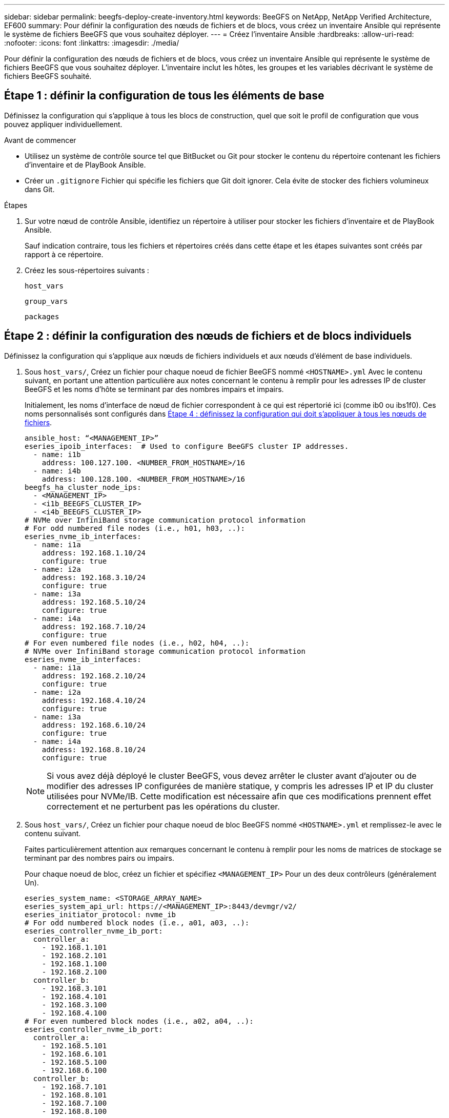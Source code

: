 ---
sidebar: sidebar 
permalink: beegfs-deploy-create-inventory.html 
keywords: BeeGFS on NetApp, NetApp Verified Architecture, EF600 
summary: Pour définir la configuration des nœuds de fichiers et de blocs, vous créez un inventaire Ansible qui représente le système de fichiers BeeGFS que vous souhaitez déployer. 
---
= Créez l'inventaire Ansible
:hardbreaks:
:allow-uri-read: 
:nofooter: 
:icons: font
:linkattrs: 
:imagesdir: ./media/


[role="lead"]
Pour définir la configuration des nœuds de fichiers et de blocs, vous créez un inventaire Ansible qui représente le système de fichiers BeeGFS que vous souhaitez déployer. L'inventaire inclut les hôtes, les groupes et les variables décrivant le système de fichiers BeeGFS souhaité.



== Étape 1 : définir la configuration de tous les éléments de base

Définissez la configuration qui s'applique à tous les blocs de construction, quel que soit le profil de configuration que vous pouvez appliquer individuellement.

.Avant de commencer
* Utilisez un système de contrôle source tel que BitBucket ou Git pour stocker le contenu du répertoire contenant les fichiers d'inventaire et de PlayBook Ansible.
* Créer un `.gitignore` Fichier qui spécifie les fichiers que Git doit ignorer. Cela évite de stocker des fichiers volumineux dans Git.


.Étapes
. Sur votre nœud de contrôle Ansible, identifiez un répertoire à utiliser pour stocker les fichiers d'inventaire et de PlayBook Ansible.
+
Sauf indication contraire, tous les fichiers et répertoires créés dans cette étape et les étapes suivantes sont créés par rapport à ce répertoire.

. Créez les sous-répertoires suivants :
+
`host_vars`

+
`group_vars`

+
`packages`





== Étape 2 : définir la configuration des nœuds de fichiers et de blocs individuels

Définissez la configuration qui s'applique aux nœuds de fichiers individuels et aux nœuds d'élément de base individuels.

. Sous `host_vars/`, Créez un fichier pour chaque noeud de fichier BeeGFS nommé `<HOSTNAME>.yml` Avec le contenu suivant, en portant une attention particulière aux notes concernant le contenu à remplir pour les adresses IP de cluster BeeGFS et les noms d'hôte se terminant par des nombres impairs et impairs.
+
Initialement, les noms d'interface de nœud de fichier correspondent à ce qui est répertorié ici (comme ib0 ou ibs1f0). Ces noms personnalisés sont configurés dans <<Étape 4 : définissez la configuration qui doit s'appliquer à tous les nœuds de fichiers>>.

+
....
ansible_host: “<MANAGEMENT_IP>”
eseries_ipoib_interfaces:  # Used to configure BeeGFS cluster IP addresses.
  - name: i1b
    address: 100.127.100. <NUMBER_FROM_HOSTNAME>/16
  - name: i4b
    address: 100.128.100. <NUMBER_FROM_HOSTNAME>/16
beegfs_ha_cluster_node_ips:
  - <MANAGEMENT_IP>
  - <i1b_BEEGFS_CLUSTER_IP>
  - <i4b_BEEGFS_CLUSTER_IP>
# NVMe over InfiniBand storage communication protocol information
# For odd numbered file nodes (i.e., h01, h03, ..):
eseries_nvme_ib_interfaces:
  - name: i1a
    address: 192.168.1.10/24
    configure: true
  - name: i2a
    address: 192.168.3.10/24
    configure: true
  - name: i3a
    address: 192.168.5.10/24
    configure: true
  - name: i4a
    address: 192.168.7.10/24
    configure: true
# For even numbered file nodes (i.e., h02, h04, ..):
# NVMe over InfiniBand storage communication protocol information
eseries_nvme_ib_interfaces:
  - name: i1a
    address: 192.168.2.10/24
    configure: true
  - name: i2a
    address: 192.168.4.10/24
    configure: true
  - name: i3a
    address: 192.168.6.10/24
    configure: true
  - name: i4a
    address: 192.168.8.10/24
    configure: true
....
+

NOTE: Si vous avez déjà déployé le cluster BeeGFS, vous devez arrêter le cluster avant d'ajouter ou de modifier des adresses IP configurées de manière statique, y compris les adresses IP et IP du cluster utilisées pour NVMe/IB. Cette modification est nécessaire afin que ces modifications prennent effet correctement et ne perturbent pas les opérations du cluster.

. Sous `host_vars/`, Créez un fichier pour chaque noeud de bloc BeeGFS nommé `<HOSTNAME>.yml` et remplissez-le avec le contenu suivant.
+
Faites particulièrement attention aux remarques concernant le contenu à remplir pour les noms de matrices de stockage se terminant par des nombres pairs ou impairs.

+
Pour chaque noeud de bloc, créez un fichier et spécifiez `<MANAGEMENT_IP>` Pour un des deux contrôleurs (généralement Un).

+
....
eseries_system_name: <STORAGE_ARRAY_NAME>
eseries_system_api_url: https://<MANAGEMENT_IP>:8443/devmgr/v2/
eseries_initiator_protocol: nvme_ib
# For odd numbered block nodes (i.e., a01, a03, ..):
eseries_controller_nvme_ib_port:
  controller_a:
    - 192.168.1.101
    - 192.168.2.101
    - 192.168.1.100
    - 192.168.2.100
  controller_b:
    - 192.168.3.101
    - 192.168.4.101
    - 192.168.3.100
    - 192.168.4.100
# For even numbered block nodes (i.e., a02, a04, ..):
eseries_controller_nvme_ib_port:
  controller_a:
    - 192.168.5.101
    - 192.168.6.101
    - 192.168.5.100
    - 192.168.6.100
  controller_b:
    - 192.168.7.101
    - 192.168.8.101
    - 192.168.7.100
    - 192.168.8.100
....




== Étape 3 : définissez une configuration à appliquer à tous les nœuds de fichiers et de blocs

Vous pouvez définir une configuration commune à un groupe d'hôtes sous `group_vars` dans un nom de fichier correspondant au groupe. Cela empêche de répéter une configuration partagée à plusieurs endroits.

.Description de la tâche
Les hôtes peuvent se trouver dans plusieurs groupes et au moment de l'exécution, Ansible choisit les variables qui s'appliquent à un hôte donné en fonction de ses règles de priorité de variable. (Pour plus d'informations sur ces règles, consultez la documentation Ansible pour https://docs.ansible.com/ansible/latest/user_guide/playbooks_variables.html["Utilisation de variables"^].)

Les affectations hôte-groupe sont définies dans le fichier d'inventaire Ansible réel, créé à la fin de cette procédure.

.Étape
Dans Ansible, vous pouvez définir n'importe quelle configuration que vous souhaitez appliquer à tous les hôtes dans un groupe appelé `All`. Créez le fichier `group_vars/all.yml` avec le contenu suivant :

....
ansible_python_interpreter: /usr/bin/python3
beegfs_ha_ntp_server_pools:  # Modify the NTP server addressess if desired.
  - "pool 0.pool.ntp.org iburst maxsources 3"
  - "pool 1.pool.ntp.org iburst maxsources 3"
....


== Étape 4 : définissez la configuration qui doit s'appliquer à tous les nœuds de fichiers

La configuration partagée pour les nœuds de fichiers est définie dans un groupe appelé `ha_cluster`. Les étapes de cette section créent la configuration qui doit être incluse dans le `group_vars/ha_cluster.yml` fichier.

.Étapes
. En haut du fichier, définissez les valeurs par défaut, y compris le mot de passe à utiliser comme `sudo` utilisateur sur les nœuds de fichiers.
+
....
### ha_cluster Ansible group inventory file.
# Place all default/common variables for BeeGFS HA cluster resources below.
### Cluster node defaults
ansible_ssh_user: root
ansible_become_password: <PASSWORD>
eseries_ipoib_default_hook_templates:
  - 99-multihoming.j2 # This is required when configuring additional static IPs (for example cluster IPs) when multiple IB ports are in the same IPoIB subnet.
# If the following options are specified, then Ansible will automatically reboot nodes when necessary for changes to take effect:
eseries_common_allow_host_reboot: true
eseries_common_reboot_test_command: "systemctl --state=active,exited | grep eseries_nvme_ib.service"
....
+

NOTE: En particulier pour les environnements de production, ne stockez pas de mots de passe en texte brut. Utilisez plutôt Ansible Vault (voir https://docs.ansible.com/ansible/latest/user_guide/vault.html["Cryptage de contenu avec Ansible Vault"^]) ou le `--ask-become-pass` option lors de l'exécution du manuel de vente. Si le `ansible_ssh_user` est déjà `root`, ensuite, vous pouvez omettre le `ansible_become_password`.

. Vous pouvez également configurer un nom pour le cluster haute disponibilité (HA) et spécifier un utilisateur pour les communications intra-cluster.
+
Si vous modifiez le schéma d'adressage IP privé, vous devez également mettre à jour le schéma par défaut `beegfs_ha_mgmtd_floating_ip`. Ceci doit correspondre à ce que vous configurez plus tard pour le groupe de ressources BeeGFS Management.

+
Spécifiez un ou plusieurs e-mails qui doivent recevoir des alertes pour les événements du cluster à l'aide de `beegfs_ha_alert_email_list`.

+
....
### Cluster information
beegfs_ha_firewall_configure: True
eseries_beegfs_ha_disable_selinux: True
eseries_selinux_state: disabled
# The following variables should be adjusted depending on the desired configuration:
beegfs_ha_cluster_name: hacluster                  # BeeGFS HA cluster name.
beegfs_ha_cluster_username: hacluster              # BeeGFS HA cluster username.
beegfs_ha_cluster_password: hapassword             # BeeGFS HA cluster username's password.
beegfs_ha_cluster_password_sha512_salt: randomSalt # BeeGFS HA cluster username's password salt.
beegfs_ha_mgmtd_floating_ip: 100.127.101.0         # BeeGFS management service IP address.
# Email Alerts Configuration
beegfs_ha_enable_alerts: True
beegfs_ha_alert_email_list: ["email@example.com"]  # E-mail recipient list for notifications when BeeGFS HA resources change or fail.  Often a distribution list for the team responsible for managing the cluster.
beegfs_ha_alert_conf_ha_group_options:
      mydomain: “example.com”
# The mydomain parameter specifies the local internet domain name. This is optional when the cluster nodes have fully qualified hostnames (i.e. host.example.com).
# Adjusting the following parameters is optional:
beegfs_ha_alert_timestamp_format: "%Y-%m-%d %H:%M:%S.%N" #%H:%M:%S.%N
beegfs_ha_alert_verbosity: 3
#  1) high-level node activity
#  3) high-level node activity + fencing action information + resources (filter on X-monitor)
#  5) high-level node activity + fencing action information + resources
....
+

NOTE: Tout en apparence redondant, `beegfs_ha_mgmtd_floating_ip` Est important lorsque vous faites évoluer le système de fichiers BeeGFS au-delà d'un seul cluster HA. Les clusters HA suivants sont déployés sans service de gestion BeeGFS et point supplémentaires sur le service de gestion fourni par le premier cluster.

. Configurer un agent d'escrime. (Pour plus de détails, voir https://access.redhat.com/documentation/en-us/red_hat_enterprise_linux/8/html/configuring_and_managing_high_availability_clusters/assembly_configuring-fencing-configuring-and-managing-high-availability-clusters["Configurer l'escrime dans un cluster Red Hat haute disponibilité"^].) Le résultat suivant montre des exemples de configuration d'agents d'escrime courants. Choisissez l'une de ces options.
+
Pour cette étape, gardez à l'esprit que :

+
** Par défaut, l'escrime est activé, mais vous devez configurer un _agent_ d'escrime.
** Le `<HOSTNAME>` spécifié dans le `pcmk_host_map` ou `pcmk_host_list` Doit correspondre au nom d'hôte dans l'inventaire Ansible.
** L'utilisation du cluster BeeGFS sans escrime n'est pas prise en charge, particulièrement en production. Cela permet de s'assurer que les services BeeGFS, y compris les dépendances de ressources comme les périphériques de bloc, basculent en raison d'un problème, il n'y a aucun risque d'accès simultané par plusieurs nœuds qui entraînent une corruption du système de fichiers ou tout autre comportement indésirable ou inattendu. Si l’escrime doit être désactivé, reportez-vous aux notes générales du guide de démarrage et de mise en place du rôle BeeGFS HA `beegfs_ha_cluster_crm_config_options["stonith-enabled"]` à faux dans `ha_cluster.yml`.
** Plusieurs dispositifs d'escrime au niveau des nœuds sont disponibles, et le rôle BeeGFS HA peut configurer n'importe quel agent d'escrime disponible dans le référentiel de package Red Hat HA. Si possible, utilisez un agent d'escrime qui fonctionne via l'alimentation sans coupure (UPS) ou l'unité de distribution de l'alimentation en rack (RPDU), Parce que certains agents d'escrime, tels que le contrôleur de gestion de la carte mère (BMC) ou d'autres dispositifs d'éclairage intégrés au serveur, peuvent ne pas répondre à la demande de clôture dans certains scénarios de panne.
+
....
### Fencing configuration:
# OPTION 1: To enable fencing using APC Power Distribution Units (PDUs):
beegfs_ha_fencing_agents:
 fence_apc:
   - ipaddr: <PDU_IP_ADDRESS>
     login: <PDU_USERNAME>
     passwd: <PDU_PASSWORD>
     pcmk_host_map: "<HOSTNAME>:<PDU_PORT>,<PDU_PORT>;<HOSTNAME>:<PDU_PORT>,<PDU_PORT>"
# OPTION 2: To enable fencing using the Redfish APIs provided by the Lenovo XCC (and other BMCs):
redfish: &redfish
  username: <BMC_USERNAME>
  password: <BMC_PASSWORD>
  ssl_insecure: 1 # If a valid SSL certificate is not available specify “1”.
beegfs_ha_fencing_agents:
  fence_redfish:
    - pcmk_host_list: <HOSTNAME>
      ip: <BMC_IP>
      <<: *redfish
    - pcmk_host_list: <HOSTNAME>
      ip: <BMC_IP>
      <<: *redfish
# For details on configuring other fencing agents see https://access.redhat.com/documentation/en-us/red_hat_enterprise_linux/8/html/configuring_and_managing_high_availability_clusters/assembly_configuring-fencing-configuring-and-managing-high-availability-clusters.
....


. Activez le réglage des performances recommandé dans le système d'exploitation Linux.
+
Si de nombreux utilisateurs trouvent les paramètres par défaut des paramètres de performance qui fonctionnent généralement bien, vous pouvez également modifier les paramètres par défaut d'une charge de travail donnée. Ainsi, ces recommandations sont incluses dans le rôle BeeGFS, mais ne sont pas activées par défaut pour s'assurer que les utilisateurs connaissent le réglage appliqué à leur système de fichiers.

+
Pour activer le réglage des performances, spécifiez :

+
....
### Performance Configuration:
beegfs_ha_enable_performance_tuning: True
....
. (Facultatif) vous pouvez régler les paramètres d'ajustement des performances dans le système d'exploitation Linux selon vos besoins.
+
Pour obtenir une liste complète des paramètres de réglage disponibles que vous pouvez régler, consultez la section Réglages de la performance par défaut du rôle BeeGFS HA dans https://github.com/netappeseries/beegfs/tree/master/roles/beegfs_ha_7_2/defaults/main.yml["E-Series site GitHub BeeGFS"^]. Les valeurs par défaut peuvent être remplacées pour tous les nœuds du cluster dans ce fichier ou dans le `host_vars` fichier pour un nœud individuel.

. Pour permettre une connectivité complète de 200 Go/HDR entre des nœuds de bloc et de fichier, utilisez le package Open Subnet Manager (OpenSM) de Mellanox Open Fabrics Enterprise distribution (MLNX_OFED). (La boîte de réception `opensm` package ne prend pas en charge la fonctionnalité de virtualisation nécessaire.) Bien que le déploiement à l'aide d'Ansible soit pris en charge, vous devez d'abord télécharger les packages souhaités vers le nœud de contrôle Ansible utilisé pour exécuter le rôle BeeGFS.
+
.. À l'aide de `curl` Ou téléchargez les packages pour la version d'OpenSM répertoriée dans la section exigences technologiques du site web de Mellanox vers le `packages/` répertoire. Par exemple :
+
....
curl -o packages/opensm-libs-5.9.0.MLNX20210617.c9f2ade-0.1.54103.x86_64.rpm https://linux.mellanox.com/public/repo/mlnx_ofed/5.4-1.0.3.0/rhel8.4/x86_64/opensm-libs-5.9.0.MLNX20210617.c9f2ade-0.1.54103.x86_64.rpm

curl -o packages/opensm-5.9.0.MLNX20210617.c9f2ade-0.1.54103.x86_64.rpm https://linux.mellanox.com/public/repo/mlnx_ofed/5.4-1.0.3.0/rhel8.4/x86_64/opensm-5.9.0.MLNX20210617.c9f2ade-0.1.54103.x86_64.rpm
....
.. Remplissez les paramètres suivants dans `group_vars/ha_cluster.yml` (réglez les colis si nécessaire) :
+
....
### OpenSM package and configuration information
eseries_ib_opensm_allow_upgrades: true
eseries_ib_opensm_skip_package_validation: true
eseries_ib_opensm_rhel_packages: []
eseries_ib_opensm_custom_packages:
  install:
    - files:
        add:
          "packages/opensm-libs-5.9.0.MLNX20210617.c9f2ade-0.1.54103.x86_64.rpm": "/tmp/"
          "packages/opensm-5.9.0.MLNX20210617.c9f2ade-0.1.54103.x86_64.rpm": "/tmp/"
    - packages:
        add:
          - /tmp/opensm-5.9.0.MLNX20210617.c9f2ade-0.1.54103.x86_64.rpm
          - /tmp/opensm-libs-5.9.0.MLNX20210617.c9f2ade-0.1.54103.x86_64.rpm
  uninstall:
    - packages:
        remove:
          - opensm
          - opensm-libs
      files:
        remove:
          - /tmp/opensm-5.9.0.MLNX20210617.c9f2ade-0.1.54103.x86_64.rpm
          - /tmp/opensm-libs-5.9.0.MLNX20210617.c9f2ade-0.1.54103.x86_64.rpm
eseries_ib_opensm_options:
  virt_enabled: "2"
....


. Configurer le `udev` Règle pour assurer un mappage cohérent des identificateurs de port InfiniBand logiques aux périphériques PCIe sous-jacents.
+
Le `udev` La règle doit être unique à la topologie PCIe de chaque plate-forme de serveur utilisée comme nœud de fichier BeeGFS.

+
Utilisez les valeurs suivantes pour les nœuds de fichiers vérifiés :

+
....
### Ensure Consistent Logical IB Port Numbering
# OPTION 1: Lenovo SR665 PCIe address-to-logical IB port mapping:
eseries_ipoib_udev_rules:
  "0000:41:00.0": i1a
  "0000:41:00.1": i1b
  "0000:01:00.0": i2a
  "0000:01:00.1": i2b
  "0000:a1:00.0": i3a
  "0000:a1:00.1": i3b
  "0000:81:00.0": i4a
  "0000:81:00.1": i4b

# Note: At this time no other x86 servers have been qualified. Configuration for future qualified file nodes will be added here.
....
. (Facultatif) mettre à jour l'algorithme de sélection de cible de métadonnées.
+
....
beegfs_ha_beegfs_meta_conf_ha_group_options:
  tuneTargetChooser: randomrobin
....
+

NOTE: Lors des tests de vérification, `randomrobin` Est généralement utilisé pour s'assurer que les fichiers de test étaient répartis de façon égale sur toutes les cibles de stockage BeeGFS pendant l'évaluation des performances (pour plus d'informations sur l'analyse comparative, consultez le site BeeGFS pour https://doc.beegfs.io/latest/advanced_topics/benchmark.html["Analyse comparative d'un système BeeGFS"^]). Avec une utilisation réelle, il est possible que les cibles numérotées soient plus rapidement que les cibles numérotées plus élevées. Omission `randomrobin` et il suffit d'utiliser la valeur par défaut `randomized` la valeur a été indiquée pour fournir de bonnes performances tout en utilisant toujours toutes les cibles disponibles.





== Étape 5 : définir la configuration pour le nœud de bloc commun

La configuration partagée pour les nœuds de bloc est définie dans un groupe appelé `eseries_storage_systems`. Les étapes de cette section créent la configuration qui doit être incluse dans le `group_vars/ eseries_storage_systems.yml` fichier.

.Étapes
. Définissez la connexion Ansible sur local, indiquez le mot de passe système et spécifiez si les certificats SSL doivent être vérifiés. (Normalement, Ansible utilise SSH pour la connexion aux hôtes gérés, mais dans le cas des systèmes de stockage NetApp E-Series utilisés comme nœuds de bloc, les modules utilisent l'API REST pour la communication.) En haut du fichier, ajoutez ce qui suit :
+
....
### eseries_storage_systems Ansible group inventory file.
# Place all default/common variables for NetApp E-Series Storage Systems here:
ansible_connection: local
eseries_system_password: <PASSWORD>
eseries_validate_certs: false
....
+

NOTE: La liste des mots de passe en texte clair n'est pas recommandée. Utilisez un coffre-fort Ansible ou fournissez le `eseries_system_password` Lors de l'exécution d'Ansible avec `--extra-vars`.

. Pour assurer des performances optimales, installez les versions répertoriées pour les nœuds de bloc dans link:beegfs-technology-requirements.html["Exigences techniques"].
+
Téléchargez les fichiers correspondants à partir du https://mysupport.netapp.com/site/products/all/details/eseries-santricityos/downloads-tab["Site de support NetApp"^]. Vous pouvez les mettre à niveau manuellement ou les inclure dans le `packages/` Répertoire du nœud de contrôle Ansible, puis remplissez les paramètres suivants dans `eseries_storage_systems.yml` Pour la mise à niveau avec Ansible :

+
....
# Firmware, NVSRAM, and Drive Firmware (modify the filenames as needed):
eseries_firmware_firmware: "packages/RCB_11.70.2_6000_61b1131d.dlp"
eseries_firmware_nvsram: "packages/N6000-872834-D06.dlp"
....
. Téléchargez et installez la dernière version du micrologiciel de lecteur disponible pour les lecteurs installés dans vos nœuds de bloc à partir du https://mysupport.netapp.com/NOW/download/tools/diskfw_eseries/["Site de support NetApp"^]. Vous pouvez les mettre à niveau manuellement ou les inclure dans le `packages/` Répertoire du nœud de contrôle Ansible, puis remplissez les paramètres suivants dans `eseries_storage_systems.yml` Pour la mise à niveau avec Ansible :
+
....
eseries_drive_firmware_firmware_list:
  - "packages/<FILENAME>.dlp"
eseries_drive_firmware_upgrade_drives_online: true
....
+

NOTE: Réglage `eseries_drive_firmware_upgrade_drives_online` à `false` Accélère la mise à niveau, mais ne doit pas être effectuée avant le déploiement de BeeGFS. En effet, ce paramètre nécessite l'arrêt de toutes les E/S des disques avant la mise à niveau afin d'éviter les erreurs d'application. Bien que la mise à niveau en ligne du micrologiciel des lecteurs avant la configuration des volumes soit toujours rapide, nous vous recommandons de toujours définir cette valeur sur `true` pour éviter tout problème par la suite.

. Pour optimiser les performances, effectuez les modifications suivantes de la configuration globale :
+
....
# Global Configuration Defaults
eseries_system_cache_block_size: 32768
eseries_system_cache_flush_threshold: 80
eseries_system_default_host_type: linux dm-mp
eseries_system_autoload_balance: disabled
eseries_system_host_connectivity_reporting: disabled
eseries_system_controller_shelf_id: 99 # Required.
....
. Pour optimiser le provisionnement et le comportement des volumes, spécifiez les paramètres suivants :
+
....
# Storage Provisioning Defaults
eseries_volume_size_unit: pct
eseries_volume_read_cache_enable: true
eseries_volume_read_ahead_enable: false
eseries_volume_write_cache_enable: true
eseries_volume_write_cache_mirror_enable: true
eseries_volume_cache_without_batteries: false
eseries_storage_pool_usable_drives: "99:0,99:23,99:1,99:22,99:2,99:21,99:3,99:20,99:4,99:19,99:5,99:18,99:6,99:17,99:7,99:16,99:8,99:15,99:9,99:14,99:10,99:13,99:11,99:12"
....
+

NOTE: La valeur spécifiée pour `eseries_storage_pool_usable_drives` Est spécifique aux nœuds de bloc NetApp EF600 et contrôle l'ordre dans lequel les disques sont affectés aux nouveaux groupes de volumes. Cette commande permet de s'assurer que les E/S de chaque groupe sont réparties de manière homogène entre les canaux des disques back-end.


